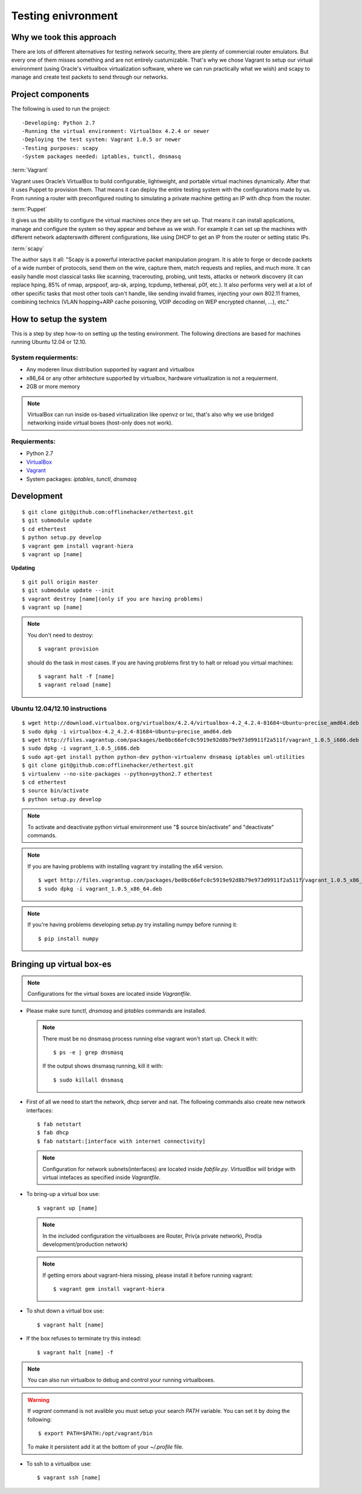 ===================
Testing enivronment
===================

-------------------------
Why we took this approach
-------------------------

There are lots of different alternatives for testing network security, there are
plenty of commercial router emulators. But every one of them misses something
and are not entirely custumizable. That's why we chose Vagrant to setup our
virtual environment (using Oracle's virtualbox virtualization software, where we
can run practically what we wish) and scapy to manage and create test packets to
send through our networks.

------------------
Project components
------------------

The following is used to run the project::

-Developing: Python 2.7
-Running the virtual environment: Virtualbox 4.2.4 or newer
-Deploying the test system: Vagrant 1.0.5 or newer
-Testing purposes: scapy
-System packages needed: iptables, tunctl, dnsmasq


:term:`Vagrant`

Vagrant uses Oracle’s VirtualBox to build configurable, lightweight, and portable
virtual machines dynamically. After that it uses Puppet to provision them. That
means it can deploy the entire testing system with the configurations made by us.
From running a router with preconfigured routing to simulating a private machine
getting an IP with dhcp from the router.

:term:`Puppet`

It gives us the ability to configure the virtual machines once they are set up.
That means it can install applications, manage and configure the system so they
appear and behave as we wish. For example it can set up the machines with different
network adapterswith different configurations, like using DHCP to get an IP from
the router or setting static IPs.

:term:`scapy`

The author says it all: "Scapy is a powerful interactive packet manipulation program.
It is able to forge or decode packets of a wide number of protocols, send them
on the wire, capture them, match requests and replies, and much more. It can easily
handle most classical tasks like scanning, tracerouting, probing, unit tests,
attacks or network discovery (it can replace hping, 85% of nmap, arpspoof, arp-sk,
arping, tcpdump, tethereal, p0f, etc.). It also performs very well at a lot of
other specific tasks that most other tools can't handle, like sending invalid
frames, injecting your own 802.11 frames, combining technics (VLAN hopping+ARP
cache poisoning, VOIP decoding on WEP encrypted channel, ...), etc."

-------------------------
How to setup the system
-------------------------

This  is  a step by step how-to on setting up the testing environment. The following
directions are based for machines running Ubuntu 12.04 or 12.10.

____________________
System requierments:
____________________

* Any moderen linux distribution supported by vagrant and virtualbox
* x86_64 or any other arhitecture supported by virtualbox,
  hardware virtualization is not a requierment.
* 2GB or more memory

.. note::

    VirtualBox can run inside os-based virtualization like openvz or lxc,
    that's also why we use bridged networking inside virtual boxes (host-only does not work).

_____________
Requierments:
_____________

* Python 2.7
* `VirtualBox <https://www.virtualbox.org/wiki/Downloads>`_
* `Vagrant <http://downloads.vagrantup.com>`_
* System packages: `iptables`, `tunctl`, `dnsmasq`

-----------
Development
-----------

::

    $ git clone git@github.com:offlinehacker/ethertest.git
    $ git submodule update
    $ cd ethertest
    $ python setup.py develop
    $ vagrant gem install vagrant-hiera
    $ vagrant up [name]

**Updating**

::

    $ git pull origin master
    $ git submodule update --init
    $ vagrant destroy [name](only if you are having problems)
    $ vagrant up [name]

.. note::
        
    You don't need to destroy::
        
        $ vagrant provision

    should do the task in most cases. If you are having problems first try
    to halt or reload you virtual machines::

        $ vagrant halt -f [name]
        $ vagrant reload [name]

_______________________________
Ubuntu 12.04/12.10 instructions
_______________________________

::

    $ wget http://download.virtualbox.org/virtualbox/4.2.4/virtualbox-4.2_4.2.4-81684~Ubuntu~precise_amd64.deb
    $ sudo dpkg -i virtualbox-4.2_4.2.4-81684~Ubuntu~precise_amd64.deb
    $ wget http://files.vagrantup.com/packages/be0bc66efc0c5919e92d8b79e973d9911f2a511f/vagrant_1.0.5_i686.deb
    $ sudo dpkg -i vagrant_1.0.5_i686.deb
    $ sudo apt-get install python python-dev python-virtualenv dnsmasq iptables uml-utilities
    $ git clone git@github.com:offlinehacker/ethertest.git
    $ virtualenv --no-site-packages --python=python2.7 ethertest
    $ cd ethertest
    $ source bin/activate
    $ python setup.py develop

.. note::

    To activate and deactivate python virtual environment use
    "$ source bin/activate" and "deactivate" commands.

.. note::

    If you are having problems with installing vagrant try installing the x64 version.
    ::

        $ wget http://files.vagrantup.com/packages/be0bc66efc0c5919e92d8b79e973d9911f2a511f/vagrant_1.0.5_x86_64.deb
        $ sudo dpkg -i vagrant_1.0.5_x86_64.deb

.. note::

    If you're having problems developing setup.py try installing numpy before running it::

        $ pip install numpy
    

--------------------------
Bringing up virtual box-es
--------------------------

.. note::

    Configurations for the virtual boxes are located inside `Vagrantfile`.

* Please make sure `tunctl`, `dnsmasq` and `iptables` commands are installed.

  .. note::

    There must be no dnsmasq process running else vagrant won't start up.
    Check it with::

        $ ps -e | grep dnsmasq

    If the output shows dnsmasq running, kill it with::

        $ sudo killall dnsmasq

* First of all we need to start the network, dhcp server and nat. The following
  commands also create new network interfaces::

    $ fab netstart
    $ fab dhcp
    $ fab natstart:[interface with internet connectivity]

  .. note::

    Configuration for network subnets(interfaces) are located inside `fabfile.py`.
    `VirtualBox` will bridge with virtual intefaces as specified inside `Vagrantfile`.

* To bring-up a virtual box use::

        $ vagrant up [name]

  .. note::

    In the included configuration the virtualboxes are Router, Priv(a private network),
    Prod(a development/production network)

  .. note::

    If getting errors about vagrant-hiera missing, please install it before running vagrant:

    ::

    $ vagrant gem install vagrant-hiera

* To shut down a virtual box use::

    $ vagrant halt [name]

* If the box refuses to terminate try this instead::

    $ vagrant halt [name] -f

.. note::

    You can also run virtualbox to debug and control your running virtualboxes.

.. warning::

    If `vagrant` command is not avalible you must setup your search `PATH` variable.
    You can set it by doing the following::

        $ export PATH=$PATH:/opt/vagrant/bin

    To make it persistent add it at the bottom of your `~/.profile` file.

* To ssh to a virtualbox use::

    $ vagrant ssh [name]
